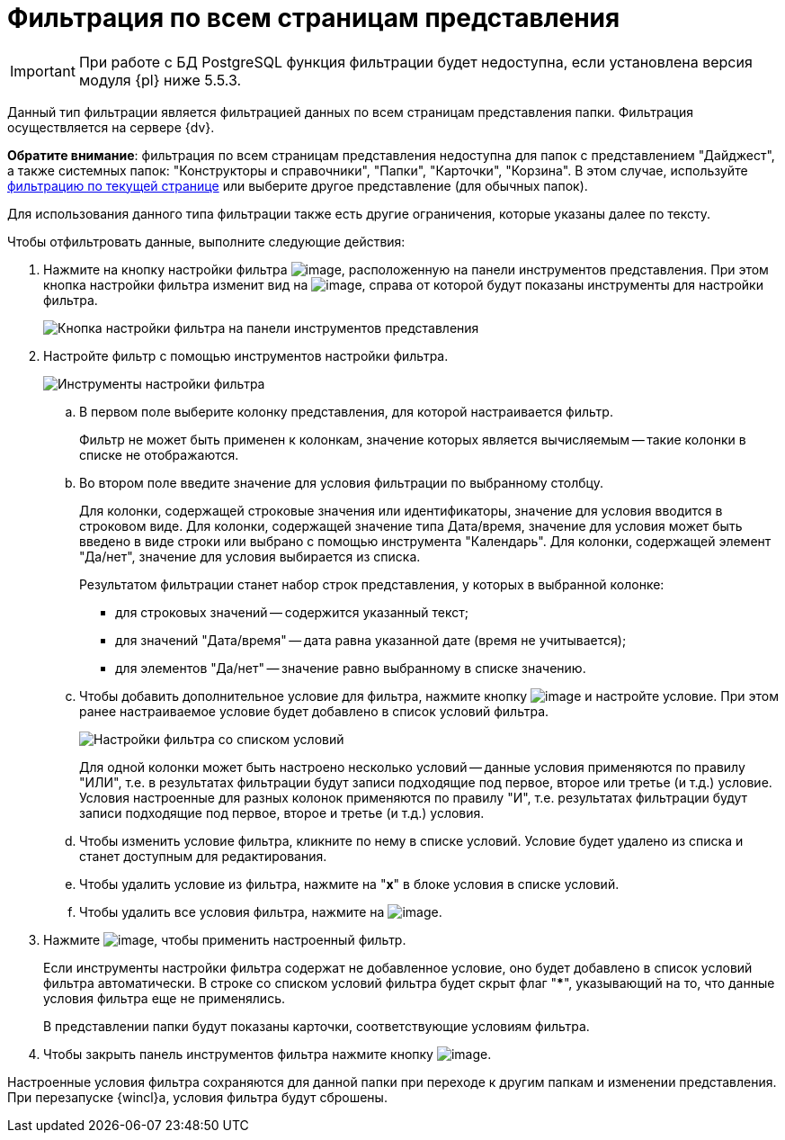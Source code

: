 = Фильтрация по всем страницам представления

[IMPORTANT]
====
При работе с БД PostgreSQL функция фильтрации будет недоступна, если установлена версия модуля {pl} ниже 5.5.3.
====

Данный тип фильтрации является фильтрацией данных по всем страницам представления папки. Фильтрация осуществляется на сервере {dv}.

*Обратите внимание*: фильтрация по всем страницам представления недоступна для папок с представлением "Дайджест", а также системных папок: "Конструкторы и справочники", "Папки", "Карточки", "Корзина". В этом случае, используйте xref:FilteringOnClient.adoc[фильтрацию по текущей странице] или выберите другое представление (для обычных папок).

Для использования данного типа фильтрации также есть другие ограничения, которые указаны далее по тексту.

Чтобы отфильтровать данные, выполните следующие действия:

. Нажмите на кнопку настройки фильтра image:buttons/openServerFilter.png[image], расположенную на панели инструментов представления. При этом кнопка настройки фильтра изменит вид на image:buttons/closeServerFilter.png[image], справа от которой будут показаны инструменты для настройки фильтра.
+
image::openServerFilter.png[Кнопка настройки фильтра на панели инструментов представления]
. Настройте фильтр с помощью инструментов настройки фильтра.
+
image::serverFilterControlPanel.png[Инструменты настройки фильтра]
[loweralpha]
.. В первом поле выберите колонку представления, для которой настраивается фильтр.
+
Фильтр не может быть применен к колонкам, значение которых является вычисляемым -- такие колонки в списке не отображаются.
.. Во втором поле введите значение для условия фильтрации по выбранному столбцу.
+
Для колонки, содержащей строковые значения или идентификаторы, значение для условия вводится в строковом виде. Для колонки, содержащей значение типа Дата/время, значение для условия может быть введено в виде строки или выбрано с помощью инструмента "Календарь". Для колонки, содержащей элемент "Да/нет", значение для условия выбирается из списка.
+
Результатом фильтрации станет набор строк представления, у которых в выбранной колонке:

* для строковых значений -- содержится указанный текст;
* для значений "Дата/время" -- дата равна указанной дате (время не учитывается);
* для элементов "Да/нет" -- значение равно выбранному в списке значению.
.. Чтобы добавить дополнительное условие для фильтра, нажмите кнопку image:buttons/addNew.png[image] и настройте условие. При этом ранее настраиваемое условие будет добавлено в список условий фильтра.
+
image::serverFiltersWithConditions.png[Настройки фильтра со списком условий]
+
Для одной колонки может быть настроено несколько условий -- данные условия применяются по правилу "ИЛИ", т.е. в результатах фильтрации будут записи подходящие под первое, второе или третье (и т.д.) условие. Условия настроенные для разных колонок применяются по правилу "И", т.е. результатах фильтрации будут записи подходящие под первое, второе и третье (и т.д.) условия.
.. Чтобы изменить условие фильтра, кликните по нему в списке условий. Условие будет удалено из списка и станет доступным для редактирования.
.. Чтобы удалить условие из фильтра, нажмите на "*x*" в блоке условия в списке условий.
.. Чтобы удалить все условия фильтра, нажмите на image:buttons/clearServerFilter.png[image].
. Нажмите image:buttons/applyServerFilter.png[image], чтобы применить настроенный фильтр.
+
Если инструменты настройки фильтра содержат не добавленное условие, оно будет добавлено в список условий фильтра автоматически. В строке со списком условий фильтра будет скрыт флаг "***", указывающий на то, что данные условия фильтра еще не применялись.
+
В представлении папки будут показаны карточки, соответствующие условиям фильтра.
. Чтобы закрыть панель инструментов фильтра нажмите кнопку image:buttons/closeServerFilter.png[image].

Настроенные условия фильтра сохраняются для данной папки при переходе к другим папкам и изменении представления. При перезапуске {wincl}а, условия фильтра будут сброшены.
